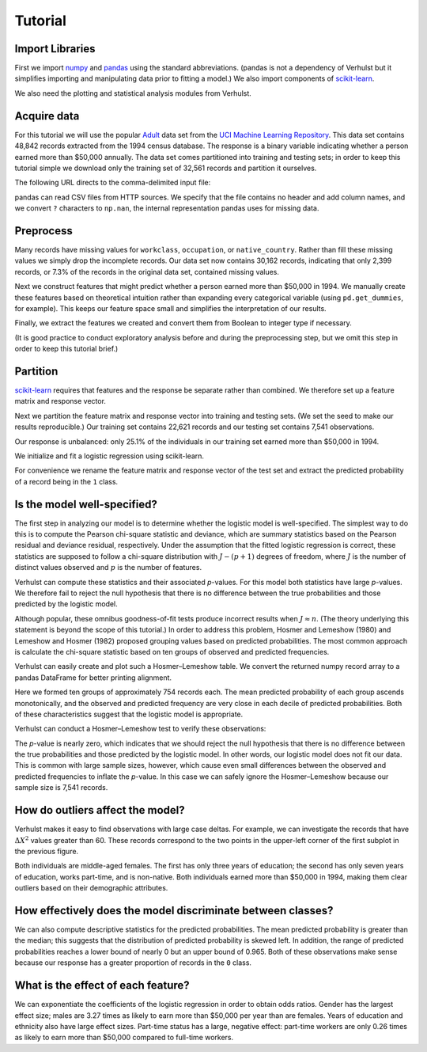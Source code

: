 .. _tutorial:

Tutorial
========

Import Libraries
----------------

First we import numpy_ and pandas_ using the standard abbreviations. (pandas is
not a dependency of Verhulst but it simplifies importing and manipulating data
prior to fitting a model.) We also import components of scikit-learn_.

.. ipython:: python

   import numpy as np
   import pandas as pd
   from sklearn.cross_validation import train_test_split
   from sklearn.linear_model import LogisticRegression

We also need the plotting and statistical analysis modules from Verhulst.

.. ipython:: python

   import verhulst.plots as vp
   import verhulst.stats as vs

Acquire data
------------

For this tutorial we will use the popular Adult_ data set from the `UCI Machine
Learning Repository`_. This data set contains 48,842 records extracted from the
1994 census database. The response is a binary variable indicating whether a
person earned more than $50,000 annually. The data set comes partitioned into
training and testing sets; in order to keep this tutorial simple we download
only the training set of 32,561 records and partition it ourselves.

The following URL directs to the comma-delimited input file:

.. ipython:: python

   url = 'http://archive.ics.uci.edu/ml/machine-learning-databases/adult/adult.data'

pandas can read CSV files from HTTP sources. We specify that the file contains
no header and add column names, and we convert ``?`` characters to ``np.nan``,
the internal representation pandas uses for missing data.

.. ipython:: python
   :okwarning:

   names = ['age', 'workclass', 'fnlwgt', 'education', 'education_num',
            'marital_status', 'occupation', 'relationship', 'race', 'sex',
            'capital_gain', 'capital_loss', 'hours_per_week',
            'native_country', 'income']
   df = pd.read_csv(url, sep=', ', header=None, names=names, na_values=['?'])

Preprocess
----------

Many records have missing values for ``workclass``, ``occupation``, or
``native_country``. Rather than fill these missing values we simply drop the
incomplete records. Our data set now contains 30,162 records, indicating that
only 2,399 records, or 7.3% of the records in the original data set, contained
missing values.

.. ipython:: python

   df.isnull().sum()

   df.dropna(inplace=True)

   df.shape

Next we construct features that might predict whether a person earned more than
$50,000 in 1994. We manually create these features based on theoretical
intuition rather than expanding every categorical variable (using
``pd.get_dummies``, for example). This keeps our feature space small and
simplifies the interpretation of our results.

.. ipython:: python

   df['government'] = df.workclass.str.endswith('gov')
   df['selfemp'] = df.workclass.str.startswith('Self-emp')
   df['white'] = df.race == 'White'
   df['male'] = df.sex == 'Male'
   df['parttime'] = df.hours_per_week <= 35
   df['native'] = df.native_country == 'United-States'
   df.income = df.income == '>50K'

Finally, we extract the features we created and convert them from Boolean to
integer type if necessary.

.. ipython:: python

   columns = ['age', 'government', 'selfemp', 'education_num', 'white',
              'male', 'parttime', 'native', 'income']
   df = df.loc[:, columns].astype(int)

(It is good practice to conduct exploratory analysis before and during the
preprocessing step, but we omit this step in order to keep this tutorial brief.)

Partition
---------

scikit-learn_ requires that features and the response be separate rather than
combined. We therefore set up a feature matrix and response vector.

.. ipython:: python

   y = df.pop('income').values
   X = df.values

Next we partition the feature matrix and response vector into training and
testing sets. (We set the seed to make our results reproducible.) Our training
set contains 22,621 records and our testing set contains 7,541 observations.

.. ipython:: python

   np.random.seed(18490215)
   X_train, X_test, y_train, y_test = train_test_split(X, y)
   X_train.shape
   X_test.shape

Our response is unbalanced: only 25.1% of the individuals in our training set
earned more than $50,000 in 1994.

.. ipython:: python

   pd.value_counts(y_train)

We initialize and fit a logistic regression using scikit-learn.

.. ipython:: python

   clf = LogisticRegression()
   clf.fit(X_train, y_train)

For convenience we rename the feature matrix and response vector of the test set
and extract the predicted probability of a record being in the ``1`` class.

.. ipython:: python

   X = X_test
   y_true = y_test
   y_pred = clf.predict_proba(X_test)[:, 1]

Is the model well-specified?
----------------------------

The first step in analyzing our model is to determine whether the logistic
model is well-specified. The simplest way to do this is to compute the Pearson
chi-square statistic and deviance, which are summary statistics based on the
Pearson residual and deviance residual, respectively. Under the assumption that
the fitted logistic regression is correct, these statistics are supposed to
follow a chi-square distribution with :math:`J - (p + 1)` degrees of freedom,
where :math:`J` is the number of distinct values observed and :math:`p` is the
number of features.

Verhulst can compute these statistics and their associated *p*-values. For this
model both statistics have large *p*-values. We therefore fail to reject the
null hypothesis that there is no difference between the true probabilities and
those predicted by the logistic model.

.. ipython:: python

   vs.pearson_chisquare(X, y_true, y_pred)
   vs.deviance(X, y_true, y_pred)

Although popular, these omnibus goodness-of-fit tests produce incorrect results
when :math:`J \approx n`. (The theory underlying this statement is beyond the
scope of this tutorial.) In order to address this problem, Hosmer and Lemeshow
(1980) and Lemeshow and Hosmer (1982) proposed grouping values based on
predicted probabilities. The most common approach is calculate the chi-square
statistic based on ten groups of observed and predicted frequencies.

Verhulst can easily create and plot such a Hosmer–Lemeshow table. We convert
the returned numpy record array to a pandas DataFrame for better printing
alignment.

.. ipython:: python

   pd.DataFrame(vs.hosmer_lemeshow_table(y_true, y_pred))

   @savefig hosmer_lemeshow_plot.png width=6in
   vp.hosmer_lemeshow_plot(y_true, y_pred, colors=('#348ABD', '#A60628'))

Here we formed ten groups of approximately 754 records each. The mean predicted
probability of each group ascends monotonically, and the observed and predicted
frequency are very close in each decile of predicted probabilities. Both of
these characteristics suggest that the logistic model is appropriate.

Verhulst can conduct a Hosmer–Lemeshow test to verify these observations:

.. ipython:: python

   vs.hosmer_lemeshow_test(y_true, y_pred)

The *p*-value is nearly zero, which indicates that we should reject the null
hypothesis that there is no difference between the true probabilities and those
predicted by the logistic model. In other words, our logistic model does not
fit our data. This is common with large sample sizes, however, which cause even
small differences between the observed and predicted frequencies to inflate the
*p*-value. In this case we can safely ignore the Hosmer–Lemeshow because our
sample size is 7,541 records.

How do outliers affect the model?
---------------------------------

.. ipython:: python

   @savefig diagnostic_plots.png width=6in
   vp.diagnostic_plots(X, y_true, y_pred)

Verhulst makes it easy to find observations with large case deltas. For example,
we can investigate the records that have :math:`\Delta X^2` values greater than
60. These records correspond to the two points in the upper-left corner of the
first subplot in the previous figure.

.. ipython:: python

   residuals = vs.pearson_residuals(y_true, y_pred)
   leverages = vs.pregibon_leverages(X, y_pred)
   delta_X2 = vs.case_deltas(residuals, leverages)
   pd.DataFrame(X[delta_X2 > 60], columns=df.columns)

Both individuals are middle-aged females. The first has only three years of
education; the second has only seven years of education, works part-time, and is
non-native. Both individuals earned more than $50,000 in 1994, making them clear
outliers based on their demographic attributes.

.. ipython:: python

   @savefig binned_plot.png width=6in
   vp.binned_plot(y_true, y_pred)

How effectively does the model discriminate between classes?
------------------------------------------------------------

.. ipython:: python

   print(vs.summary_measures(y_true, y_pred))

We can also compute descriptive statistics for the predicted probabilities. The
mean predicted probability is greater than the median; this suggests that the
distribution of predicted probability is skewed left. In addition, the range of
predicted probabilities reaches a lower bound of nearly 0 but an upper bound of
0.965. Both of these observations make sense because our response has a greater
proportion of records in the ``0`` class.

.. ipython:: python

   pd.Series(y_pred).describe()

.. ipython:: python

   @savefig ecdf_by_observed_label.png width=6in
   vp.ecdf_by_observed_label(y_true, y_pred)

.. ipython:: python

   @savefig predicted_probabilities_by_observed_label.png width=6in
   vp.predicted_probabilities_by_observed_label(y_true, y_pred)

What is the effect of each feature?
-----------------------------------

We can exponentiate the coefficients of the logistic regression in order to
obtain odds ratios. Gender has the largest effect size; males are 3.27 times as
likely to earn more than $50,000 per year than are females. Years of education
and ethnicity also have large effect sizes. Part-time status has a large,
negative effect: part-time workers are only 0.26 times as likely to earn more
than $50,000 compared to full-time workers.

.. ipython:: python

   pd.Series(np.exp(clf.coef_.flatten()), index=df.columns)

.. _numpy: http://www.numpy.org/
.. _pandas: http://pandas.pydata.org/
.. _scikit-learn: http://scikit-learn.org/
.. _Adult: http://archive.ics.uci.edu/ml/datasets/Adult
.. _`UCI Machine Learning Repository`: http://archive.ics.uci.edu/ml/
